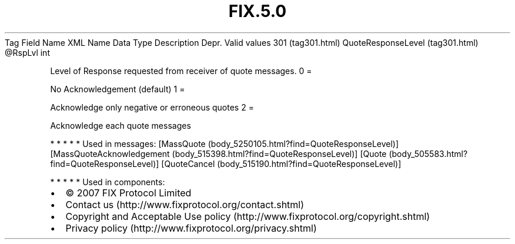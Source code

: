 .TH FIX.5.0 "" "" "Tag #301"
Tag
Field Name
XML Name
Data Type
Description
Depr.
Valid values
301 (tag301.html)
QuoteResponseLevel (tag301.html)
\@RspLvl
int
.PP
Level of Response requested from receiver of quote messages.
0
=
.PP
No Acknowledgement (default)
1
=
.PP
Acknowledge only negative or erroneous quotes
2
=
.PP
Acknowledge each quote messages
.PP
   *   *   *   *   *
Used in messages:
[MassQuote (body_5250105.html?find=QuoteResponseLevel)]
[MassQuoteAcknowledgement (body_515398.html?find=QuoteResponseLevel)]
[Quote (body_505583.html?find=QuoteResponseLevel)]
[QuoteCancel (body_515190.html?find=QuoteResponseLevel)]
.PP
   *   *   *   *   *
Used in components:

.PD 0
.P
.PD

.PP
.PP
.IP \[bu] 2
© 2007 FIX Protocol Limited
.IP \[bu] 2
Contact us (http://www.fixprotocol.org/contact.shtml)
.IP \[bu] 2
Copyright and Acceptable Use policy (http://www.fixprotocol.org/copyright.shtml)
.IP \[bu] 2
Privacy policy (http://www.fixprotocol.org/privacy.shtml)
